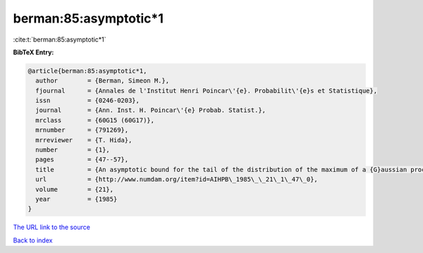 berman:85:asymptotic*1
======================

:cite:t:`berman:85:asymptotic*1`

**BibTeX Entry:**

.. code-block:: bibtex

   @article{berman:85:asymptotic*1,
     author        = {Berman, Simeon M.},
     fjournal      = {Annales de l'Institut Henri Poincar\'{e}. Probabilit\'{e}s et Statistique},
     issn          = {0246-0203},
     journal       = {Ann. Inst. H. Poincar\'{e} Probab. Statist.},
     mrclass       = {60G15 (60G17)},
     mrnumber      = {791269},
     mrreviewer    = {T. Hida},
     number        = {1},
     pages         = {47--57},
     title         = {An asymptotic bound for the tail of the distribution of the maximum of a {G}aussian process},
     url           = {http://www.numdam.org/item?id=AIHPB\_1985\_\_21\_1\_47\_0},
     volume        = {21},
     year          = {1985}
   }

`The URL link to the source <http://www.numdam.org/item?id=AIHPB_1985__21_1_47_0>`__


`Back to index <../By-Cite-Keys.html>`__
